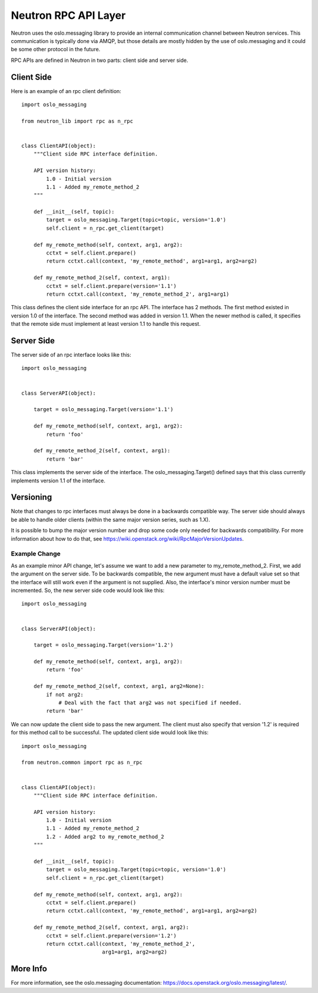 ..
      Licensed under the Apache License, Version 2.0 (the "License"); you may
      not use this file except in compliance with the License. You may obtain
      a copy of the License at

          http://www.apache.org/licenses/LICENSE-2.0

      Unless required by applicable law or agreed to in writing, software
      distributed under the License is distributed on an "AS IS" BASIS, WITHOUT
      WARRANTIES OR CONDITIONS OF ANY KIND, either express or implied. See the
      License for the specific language governing permissions and limitations
      under the License.


      Convention for heading levels in Neutron devref:
      =======  Heading 0 (reserved for the title in a document)
      -------  Heading 1
      ~~~~~~~  Heading 2
      +++++++  Heading 3
      '''''''  Heading 4
      (Avoid deeper levels because they do not render well.)


Neutron RPC API Layer
=====================

Neutron uses the oslo.messaging library to provide an internal communication
channel between Neutron services.  This communication is typically done via
AMQP, but those details are mostly hidden by the use of oslo.messaging and it
could be some other protocol in the future.

RPC APIs are defined in Neutron in two parts: client side and server side.

Client Side
-----------

Here is an example of an rpc client definition:

::

  import oslo_messaging

  from neutron_lib import rpc as n_rpc


  class ClientAPI(object):
      """Client side RPC interface definition.

      API version history:
          1.0 - Initial version
          1.1 - Added my_remote_method_2
      """

      def __init__(self, topic):
          target = oslo_messaging.Target(topic=topic, version='1.0')
          self.client = n_rpc.get_client(target)

      def my_remote_method(self, context, arg1, arg2):
          cctxt = self.client.prepare()
          return cctxt.call(context, 'my_remote_method', arg1=arg1, arg2=arg2)

      def my_remote_method_2(self, context, arg1):
          cctxt = self.client.prepare(version='1.1')
          return cctxt.call(context, 'my_remote_method_2', arg1=arg1)


This class defines the client side interface for an rpc API.  The interface has
2 methods.  The first method existed in version 1.0 of the interface.  The
second method was added in version 1.1.  When the newer method is called, it
specifies that the remote side must implement at least version 1.1 to handle
this request.

Server Side
-----------

The server side of an rpc interface looks like this:

::

  import oslo_messaging


  class ServerAPI(object):

      target = oslo_messaging.Target(version='1.1')

      def my_remote_method(self, context, arg1, arg2):
          return 'foo'

      def my_remote_method_2(self, context, arg1):
          return 'bar'


This class implements the server side of the interface.  The
oslo_messaging.Target() defined says that this class currently implements
version 1.1 of the interface.

.. _rpc_versioning:

Versioning
----------

Note that changes to rpc interfaces must always be done in a backwards
compatible way.  The server side should always be able to handle older clients
(within the same major version series, such as 1.X).

It is possible to bump the major version number and drop some code only needed
for backwards compatibility.  For more information about how to do that, see
https://wiki.openstack.org/wiki/RpcMajorVersionUpdates.

Example Change
~~~~~~~~~~~~~~

As an example minor API change, let's assume we want to add a new parameter to
my_remote_method_2.  First, we add the argument on the server side.  To be
backwards compatible, the new argument must have a default value set so that the
interface will still work even if the argument is not supplied.  Also, the
interface's minor version number must be incremented.  So, the new server side
code would look like this:

::

  import oslo_messaging


  class ServerAPI(object):

      target = oslo_messaging.Target(version='1.2')

      def my_remote_method(self, context, arg1, arg2):
          return 'foo'

      def my_remote_method_2(self, context, arg1, arg2=None):
          if not arg2:
              # Deal with the fact that arg2 was not specified if needed.
          return 'bar'

We can now update the client side to pass the new argument.  The client must
also specify that version '1.2' is required for this method call to be
successful.  The updated client side would look like this:

::

  import oslo_messaging

  from neutron.common import rpc as n_rpc


  class ClientAPI(object):
      """Client side RPC interface definition.

      API version history:
          1.0 - Initial version
          1.1 - Added my_remote_method_2
          1.2 - Added arg2 to my_remote_method_2
      """

      def __init__(self, topic):
          target = oslo_messaging.Target(topic=topic, version='1.0')
          self.client = n_rpc.get_client(target)

      def my_remote_method(self, context, arg1, arg2):
          cctxt = self.client.prepare()
          return cctxt.call(context, 'my_remote_method', arg1=arg1, arg2=arg2)

      def my_remote_method_2(self, context, arg1, arg2):
          cctxt = self.client.prepare(version='1.2')
          return cctxt.call(context, 'my_remote_method_2',
                            arg1=arg1, arg2=arg2)

More Info
---------

For more information, see the oslo.messaging documentation:
https://docs.openstack.org/oslo.messaging/latest/.
